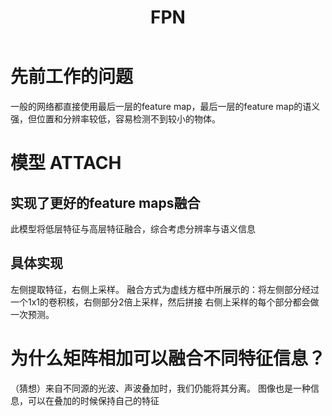 :PROPERTIES:
:ID:       5c464df3-b82e-4f57-a3b7-5b11813aea1e
:END:
#+title: FPN
#+filetags: paper

* 先前工作的问题
一般的网络都直接使用最后一层的feature map，最后一层的feature map的语义强，但位置和分辨率较低，容易检测不到较小的物体。


* 模型 :ATTACH:
:PROPERTIES:
:ID:       de5035f2-4add-4ce3-b581-3e666433ea3e
:END:
[[attachment:_20241227_213946screenshot.png]]
# 低层的特征具有高分辨率、语义信息较弱的特点、含小目标的信息多
# 高层的特征具有低分辨率、语义信息较强的特点、含有小目标的信息少
** 实现了更好的feature maps融合
此模型将低层特征与高层特征融合，综合考虑分辨率与语义信息
** 具体实现
左侧提取特征，右侧上采样。
融合方式为虚线方框中所展示的：将左侧部分经过一个1x1的卷积核，右侧部分2倍上采样，然后拼接
右侧上采样的每个部分都会做一次预测。


* 为什么矩阵相加可以融合不同特征信息？
（猜想）来自不同源的光波、声波叠加时，我们仍能将其分离。
图像也是一种信息，可以在叠加的时候保持自己的特征

